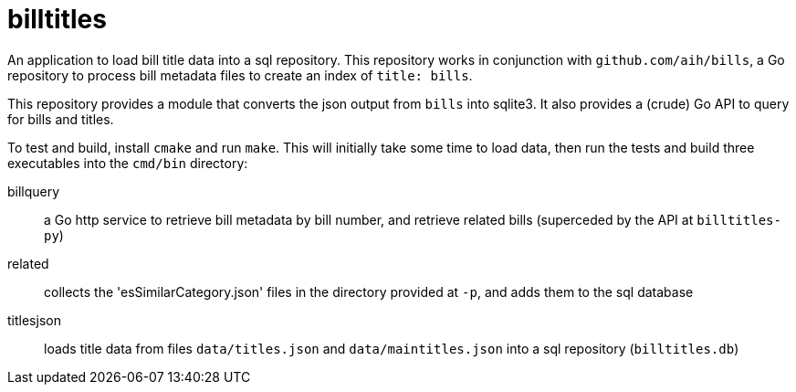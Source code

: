 # billtitles

An application to load bill title data into a sql repository. This repository works in conjunction with `github.com/aih/bills`, a Go repository to process bill metadata files to create an index of `title: bills`.

This repository provides a module that converts the json output from `bills` into sqlite3. It also provides a (crude) Go API to query for bills and titles.

To test and build, install `cmake` and run `make`. This will initially take some time to load data, then run the tests and build three executables into the `cmd/bin` directory:

billquery:: a Go http service to retrieve bill metadata by bill number, and retrieve related bills (superceded by the API at `billtitles-py`) 

related:: collects the 'esSimilarCategory.json' files in the directory provided at `-p`, and adds them to the sql database

titlesjson:: loads title data from files `data/titles.json` and `data/maintitles.json` into a sql repository (`billtitles.db`)